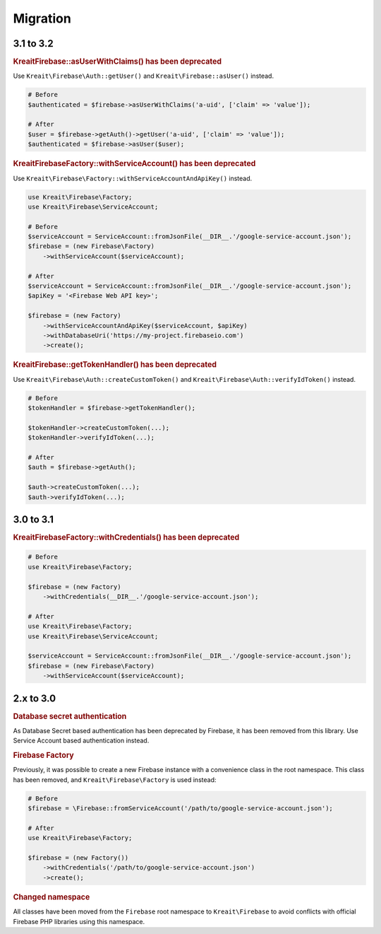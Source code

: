 #########
Migration
#########

**********
3.1 to 3.2
**********

.. rubric:: Kreait\Firebase::asUserWithClaims() has been deprecated

Use ``Kreait\Firebase\Auth::getUser()`` and ``Kreait\Firebase::asUser()`` instead.

.. code-block:: php

    # Before
    $authenticated = $firebase->asUserWithClaims('a-uid', ['claim' => 'value']);

    # After
    $user = $firebase->getAuth()->getUser('a-uid', ['claim' => 'value']);
    $authenticated = $firebase->asUser($user);

.. rubric:: Kreait\Firebase\Factory::withServiceAccount() has been deprecated

Use ``Kreait\Firebase\Factory::withServiceAccountAndApiKey()`` instead.

.. code-block:: php

    use Kreait\Firebase\Factory;
    use Kreait\Firebase\ServiceAccount;

    # Before
    $serviceAccount = ServiceAccount::fromJsonFile(__DIR__.'/google-service-account.json');
    $firebase = (new Firebase\Factory)
        ->withServiceAccount($serviceAccount);

    # After
    $serviceAccount = ServiceAccount::fromJsonFile(__DIR__.'/google-service-account.json');
    $apiKey = '<Firebase Web API key>';

    $firebase = (new Factory)
        ->withServiceAccountAndApiKey($serviceAccount, $apiKey)
        ->withDatabaseUri('https://my-project.firebaseio.com')
        ->create();

.. rubric:: Kreait\Firebase::getTokenHandler() has been deprecated

Use ``Kreait\Firebase\Auth::createCustomToken()`` and ``Kreait\Firebase\Auth::verifyIdToken()`` instead.

.. code-block:: php

    # Before
    $tokenHandler = $firebase->getTokenHandler();

    $tokenHandler->createCustomToken(...);
    $tokenHandler->verifyIdToken(...);

    # After
    $auth = $firebase->getAuth();

    $auth->createCustomToken(...);
    $auth->verifyIdToken(...);

**********
3.0 to 3.1
**********

.. rubric:: Kreait\Firebase\Factory::withCredentials() has been deprecated

.. code-block:: php

    # Before
    use Kreait\Firebase\Factory;

    $firebase = (new Factory)
        ->withCredentials(__DIR__.'/google-service-account.json');

    # After
    use Kreait\Firebase\Factory;
    use Kreait\Firebase\ServiceAccount;

    $serviceAccount = ServiceAccount::fromJsonFile(__DIR__.'/google-service-account.json');
    $firebase = (new Firebase\Factory)
        ->withServiceAccount($serviceAccount);


**********
2.x to 3.0
**********

.. rubric:: Database secret authentication

As Database Secret based authentication has been deprecated by Firebase, it has been removed from this library.
Use Service Account based authentication instead.

.. rubric:: Firebase Factory

Previously, it was possible to create a new Firebase instance with a convenience class in the root namespace.
This class has been removed, and ``Kreait\Firebase\Factory`` is used instead:

.. code-block:: php

    # Before
    $firebase = \Firebase::fromServiceAccount('/path/to/google-service-account.json');

    # After
    use Kreait\Firebase\Factory;

    $firebase = (new Factory())
        ->withCredentials('/path/to/google-service-account.json')
        ->create();

.. rubric:: Changed namespace

All classes have been moved from the ``Firebase`` root namespace to ``Kreait\Firebase``
to avoid conflicts with official Firebase PHP libraries using this namespace.
